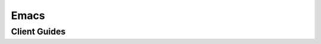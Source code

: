 Emacs
=====

Client Guides
-------------


.. tabs::

    .. tab:: LSP Mode

        Install Phpactor with :ref:`installation_global` then install `LSP Mode
        <https://github.com/emacs-lsp/lsp-mode>`_.  Please read `Installation - LSP Mode
        <https://emacs-lsp.github.io/lsp-mode/page/installation/>`_ for client installation.
        Installing ``lsp-ui`` in addition to lsp-mode integrates a rich UI for LSP into Emacs.

        For example: include it in your ``init.el``

        ::

            ;; Add lsp or lsp-deferred function call to functions for your php-mode customization
            (defun init-php-mode ()
              (lsp-deferred))

            (with-eval-after-load 'php-mode
              ;; If phpactor command is not installed as global, write the full path
              ;; (custom-set-variables '(lsp-phpactor-path "/path/to/phpactor"))
              (add-hook 'php-mode-hook #'init-php-mode))

        If you're using use-package or leaf.el, you can add it to the ``:hook`` or ``:init`` clauses
        of those blocks instead of ``with-eval-after-load``.

        Read `FAQ - LSP Mode
        <https://emacs-lsp.github.io/lsp-mode/page/faq/#i-have-multiple-language-servers-for-language-foo-and-i-want-to-select-the-server-per-project-what-can-i-do>`_
        if you have a language server other than Phpactor in your environment.

    .. tab:: Eglot

        Install Phpactor with :ref:`installation_global` then install `Eglot
        <https://github.com/joaotavora/eglot>`_.  Eglot installs in your Emacs by executing
        ``M-x package-install eglot`` commands.

        For example: include it in your ``init.el``

        ::

            ;; Add lsp or lsp-deferred function call to functions for your php-mode customization
            (defun init-php-mode ()
              (eglot-ensure))

            (with-eval-after-load 'php-mode
              ;; If phpactor command is not installed as global, remove next ;; and write the full path
              ;; (custom-set-variables '(lsp-phpactor-path "/path/to/phpactor"))
              (add-hook 'php-mode-hook #'init-php-mode))

        If you're using use-package or leaf.el, you can add it to the ``:hook`` or ``:init`` clauses
        of those blocks instead of ``with-eval-after-load``.

    .. tab:: lsp-bridge

        Install Phpactor with :ref:`installation_global` then install `lsp-bridge
        <https://github.com/manateelazycat/lsp-bridge>`_.  Please read README for client installation.

        For example: include it in your ``init.el``

        ::

            ;;; When enabled in all major modes supported by lsp-bridge
            ;; (global-lsp-bridge-mode)

            ;;; When enabling lsp-bridge only for PHP Mode

            ;; Add lsp or lsp-deferred function call to functions for your php-mode customization
            (defun init-php-mode ()
              (lsp-bridge-mode +1))

            (with-eval-after-load 'php-mode
              (custom-set-variables '(lsp-bridge-php-lsp-server . "phpactor"))
              (add-hook 'php-mode-hook #'init-php-mode))

        If you're using use-package or leaf.el, you can add it to the ``:hook`` or ``:init`` clauses
        of those blocks instead of ``with-eval-after-load``.
